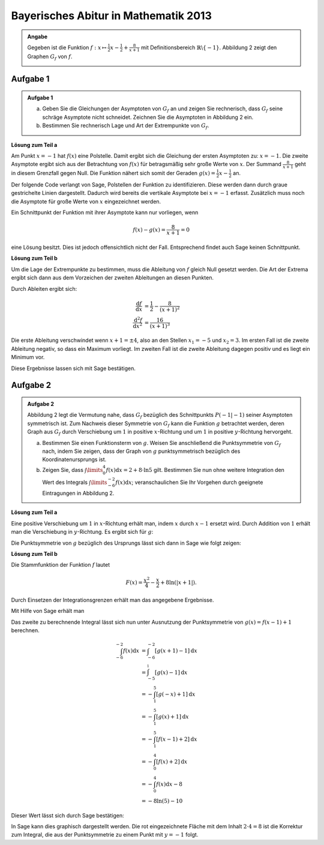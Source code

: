 Bayerisches Abitur in Mathematik 2013
-------------------------------------

.. admonition:: Angabe

  Gegeben ist die Funktion :math:`f:x\mapsto \frac{1}{2}x -\frac{1}{2}
  + \frac{8}{x+1}` mit Definitionsbereich :math:`\mathbb{R} \backslash \{-1\}`.
  Abbildung 2 zeigt den Graphen :math:`G_f` von :math:`f`.

  .. image:: ../figs/asymp.png
     :align: center

Aufgabe 1
^^^^^^^^^

.. admonition:: Aufgabe 1

  a) Geben Sie die Gleichungen der Asymptoten von :math:`G_f` an und zeigen Sie
     rechnerisch, dass :math:`G_f` seine schräge Asymptote nicht schneidet.
     Zeichnen Sie die Asymptoten in Abbildung 2 ein.
  b) Bestimmen Sie rechnerisch Lage und Art der Extrempunkte von
     :math:`G_f`.

**Lösung zum Teil a**

Am Punkt :math:`x=-1` hat :math:`f(x)` eine Polstelle. Damit ergibt sich
die Gleichung der ersten Asymptoten zu: :math:`x=-1`. Die zweite
Asymptote ergibt sich aus der Betrachtung von :math:`f(x)` für
betragsmäßig sehr große Werte von :math:`x`. Der Summand
:math:`\frac{8}{x+1}` geht in diesem Grenzfall gegen Null. Die Funktion
nähert sich somit der Geraden :math:`g(x) = \frac{1}{2}x -\frac{1}{2}`
an.

Der folgende Code verlangt von Sage, Polstellen der Funktion zu
identifizieren. Diese werden dann durch graue gestrichelte Linien
dargestellt. Dadurch wird bereits die vertikale Asymptote bei
:math:`x=-1` erfasst.  Zusätzlich muss noch die Asymptote für große
Werte von :math:`x` eingezeichnet werden.

.. sagecellserver::

  sage: ranges = {'xmin': -10, 'xmax': 10, 'ymin': -10, 'ymax': 10}
  sage: f(x) = x/2- 1/2 + 8/(x+1)
  sage: pf = plot(f, detect_poles="show", **ranges)
  sage: asymptote = x/2 - 1/2
  sage: pasymp = plot(asymptote, color='green', **ranges) 
  sage: show(pf + pasymp, aspect_ratio=1, figsize=4)

.. end of output

Ein Schnittpunkt der Funktion mit ihrer Asymptote kann nur vorliegen,
wenn

.. math::

  f(x) - g(x) = \frac{8}{x+1} = 0

eine Lösung besitzt. Dies ist jedoch offensichtlich nicht der Fall.
Entsprechend findet auch Sage keinen Schnittpunkt.

.. sagecellserver::

  sage: solve(asymptote == f, x)

.. end of output

**Lösung zum Teil b**

Um die Lage der Extrempunkte zu bestimmen, muss die Ableitung von
:math:`f` gleich Null gesetzt werden. Die Art der Extrema ergibt sich
dann aus dem Vorzeichen der zweiten Ableitungen an diesen Punkten.

Durch Ableiten ergibt sich:

.. math::

  \frac{\mathrm{d}f}{\mathrm{d}x} &= \frac{1}{2}-\frac{8}{(x+1)^2}\\
  \frac{\mathrm{d}^2f}{\mathrm{d}x^2} &= \frac{16}{(x+1)^3}

Die erste Ableitung verschwindet wenn :math:`x+1 = \pm 4`, also an den
Stellen :math:`x_1=-5` und :math:`x_2=3`. Im ersten Fall ist die
zweite Ableitung negativ, so dass ein Maximum vorliegt. Im zweiten Fall
ist die zweite Ableitung dagegen positiv und es liegt ein Minimum vor.

Diese Ergebnisse lassen sich mit Sage bestätigen.

.. sagecellserver::

  sage: df = derivative(f)
  sage: ddf = derivative(df)
  sage: print "f'(x)  = ", df
  sage: print "f''(x) = ", ddf
  sage: extrema = solve(df==0, x)
  sage: x1 = extrema[0].right()
  sage: x2 = extrema[1].right()
  sage: print "Zweite Ableitung des Extremums bei x=%s: %s" % (x1, ddf(x1))
  sage: print "Zweite Ableitung des Extremums " + str(extrema[1]) + ": " + str(ddf(extrema[1].right()))

.. end of output


Aufgabe 2
^^^^^^^^^
.. admonition:: Aufgabe 2

  Abbildung 2 legt die Vermutung nahe, dass :math:`G_f` bezüglich des
  Schnittpunkts :math:`P(-1\vert -1)` seiner Asymptoten symmetrisch ist. Zum
  Nachweis dieser Symmetrie von :math:`G_f` kann die Funktion :math:`g`
  betrachtet werden, deren Graph aus :math:`G_f` durch Verschiebung um
  :math:`1` in positive :math:`x`-Richtung und um :math:`1` in positive
  :math:`y`-Richtung hervorgeht.
  
  a) Bestimmen Sie einen Funktionsterm von :math:`g`. Weisen Sie anschließend
     die Punktsymmetrie von :math:`G_f` nach, indem Sie zeigen, dass der Graph
     von :math:`g` punktsymmetrisch bezüglich des Koordinatenursprungs ist.
  b) Zeigen Sie, dass :math:`\int\limits_0^4 f(x)\mathrm{d}x=2+8\cdot\ln 5`
     gilt. Bestimmen Sie nun ohne weitere Integration den Wert des Integrals
     :math:`\int\limits_{-6}^{-2} f(x) \mathrm{d}x`; veranschaulichen Sie Ihr
     Vorgehen durch geeignete Eintragungen in Abbildung 2.

**Lösung zum Teil a**

Eine positive Verschiebung um :math:`1` in :math:`x`-Richtung erhält man, 
indem  :math:`x` durch :math:`x-1` ersetzt wird. Durch Addition von :math:`1`
erhält man die Verschiebung in :math:`y`-Richtung. Es ergibt sich für
:math:`g`:

.. sagecellserver::

  sage: g(x) = f(x-1) + 1
  sage: print(g)

.. end of output

Die Punktsymmetrie von :math:`g` bezüglich des Ursprungs lässt sich dann
in Sage wie folgt zeigen:

.. sagecellserver::

  sage: print "g(x) = ", g(x)
  sage: print "-g(-x) = ", -g(-x)
  sage: print "g(x) ist punktsymmetrisch: " + str(bool(g(x)==-g(-x)))

.. end of output

**Lösung zum Teil b**

Die Stammfunktion der Funktion :math:`f` lautet

.. math::

  F(x) = \frac{x^2}{4}-\frac{x}{2}+8\ln(\vert x+1\vert).

Durch Einsetzen der Integrationsgrenzen erhält man das angegebene
Ergebnisse.

Mit Hilfe von Sage erhält man

.. sagecellserver::

  sage: F = f.integrate(x)
  sage: print "Stammfunktion F = ", F
  sage: pretty_print(html("$\int_0^4 f(x)\mathrm{d}x = $" + str(F(4)-F(0))))

.. end of output

Das zweite zu berechnende Integral lässt sich nun unter
Ausnutzung der Punktsymmetrie von :math:`g(x)=f(x-1)+1` berechnen.

.. math::

  \int_{-6}^{-2}f(x)\mathrm{d}x &= \int_{-6}^{-2}[g(x+1)-1]\mathrm{d}x\\
                                &= \int_{-5}^{_1}[g(x)-1]\mathrm{d}x\\
                                &= -\int_1^5[g(-x)+1]\mathrm{d}x\\
                                &= -\int_1^5[g(x)+1]\mathrm{d}x\\
                                &= -\int_1^5[f(x-1)+2]\mathrm{d}x\\
                                &= -\int_0^4[f(x)+2]\mathrm{d}x\\
                                &= -\int_0^4f(x)\mathrm{d}x-8\\
                                &= -8\ln(5)-10

Dieser Wert lässt sich durch Sage bestätigen:

.. sagecellserver::

  sage: f.integrate(x, -6, -2)

.. end of output

In Sage kann dies graphisch dargestellt werden. Die rot eingezeichnete Fläche
mit dem Inhalt :math:`2\cdot4=8` ist die Korrektur zum Integral, die aus der 
Punktsymmetrie zu einem Punkt mit :math:`y=-1` folgt.

.. sagecellserver::

  sage: pf = plot(f, exclude=[-1], xmin=-10, xmax=10, ymin=-10, ymax=10)
  sage: pf1 = plot(f, -6, -2, fill=-2)
  sage: pf2 = plot(f, 0, 4, fill='axis')
  sage: rec = polygon([[-6, 0], [-2, 0], [-2, -2], [-6, -2]], color='red')
  sage: show(pf + pf1 + pf2 + rec, aspect_ratio=1, figsize=4)

.. end of output
